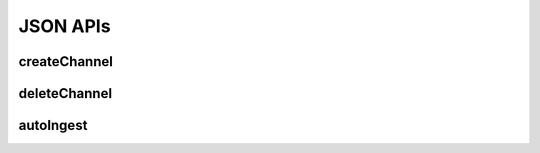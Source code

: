 JSON APIs
**********

.. _json-createchannel:

createChannel
-------------
  
.. http:post:: (string:server_name)/nd/ca/(string:token_name)/createChannel/

   :synopsis: Create a list of channels for an existing project using the project token and JSON file.

   :param server_name: Server Name in NeuroData. In the general case this is openconnecto.me.
   :type server_name: string
   :param token_name: Token Name in NeuroData.
   :type token_name: string

   :statuscode 200: No error
   :statuscode 404: Error in the syntax or file format
    
   **Example Request**:

   .. sourcecode:: http
      
      POST /nd/ca/test_kat1/ HTTP/1.1
      HOST: openconnecto.me
      Content-Type: application/json
    
      {
        "channels": {        
          "CHAN1": {
            "channel_name": "CHAN1",
            "channel_type": "image",            
            "datatype": "uint8",
            "readonly": 0
          },
          "CHAN2": {
            "channel_name": "CHAN2", 
            "channel_type": "image",
            "datatype": "uint8",         
            "readonly": 0        
          }    
        }
      }
   
   **Example Response**:
   
   .. sourcecode:: http
      
      HTTP/1.1 200 OK
      Content-Type: application/json

      { 
        "SUCCESS"
      }

.. _json-deletechannel:

deleteChannel
-------------

.. http:post:: (string:server_name)/nd/ca/(string:token_name)/deleteChannel/

   :synopsis: Delete a list of channels for an existing project using the project token and a JSON file.

   :param server_name: Server Name in NeuroData. In the general case this is openconnecto.me.
   :type server_name: string
   :param token_name: Token Name in NeuroData.
   :type token_name: string
  
   :statuscode 200: No error
   :statuscode 404: Error in the syntax or file format
   
   **Example Request**:

   .. sourcecode:: http
      
      POST /nd/ca/test_kat1/ HTTP/1.1
      HOST: openconnecto.me
      Content-Type: application/json

      {
        "channels": [
                   "CHAN2",
                   "CHAN3"
        ]
      }
    
   **Example Response**:
   
   .. sourcecode:: http
      
      HTTP/1.1 200 OK
      Content-Type: application/json

      { 
        "SUCCESS"
      }

.. _json-autoingest:

autoIngest
----------

.. http:post:: (string:server_name)/nd/ca/autoIngest/

   :synopsis: Create a dataset, project and channels with a JSON file.
   
   :param server_name: Server Name in NeuroData. In the general case this is openconnecto.me.
   :type server_name: string
   
   :form JSON: Look at the Tech Sheet

   :statuscode 200: No error
   :statuscode 404: Error in the syntax or file format
   
   **Example Request**:
   
   .. sourcecode:: http
      
      GET /nd/ca/json/ HTTP/1.1
      Host: openconnecto.me
      Content-Type: application/json

      {
        dataset
        project
        metadata
      }

   **Example Response**:

   .. sourcecode:: http
      
      HTTP/1.1 200 OK
      Content-Type: application/json

      { 
        SUCCESS 
      }
